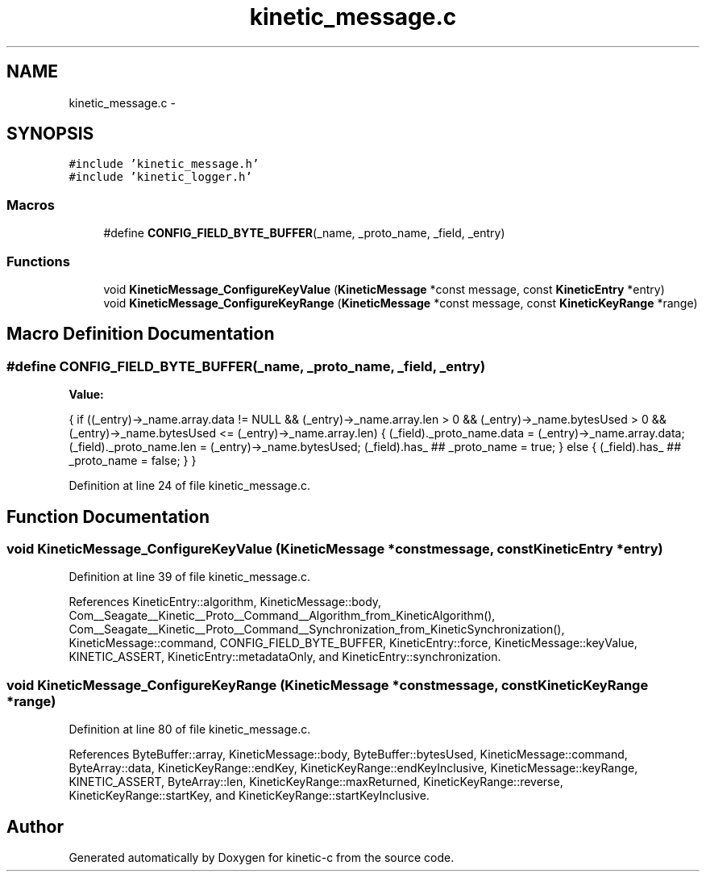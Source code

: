 .TH "kinetic_message.c" 3 "Fri Mar 13 2015" "Version v0.12.0" "kinetic-c" \" -*- nroff -*-
.ad l
.nh
.SH NAME
kinetic_message.c \- 
.SH SYNOPSIS
.br
.PP
\fC#include 'kinetic_message\&.h'\fP
.br
\fC#include 'kinetic_logger\&.h'\fP
.br

.SS "Macros"

.in +1c
.ti -1c
.RI "#define \fBCONFIG_FIELD_BYTE_BUFFER\fP(_name, _proto_name, _field, _entry)"
.br
.in -1c
.SS "Functions"

.in +1c
.ti -1c
.RI "void \fBKineticMessage_ConfigureKeyValue\fP (\fBKineticMessage\fP *const message, const \fBKineticEntry\fP *entry)"
.br
.ti -1c
.RI "void \fBKineticMessage_ConfigureKeyRange\fP (\fBKineticMessage\fP *const message, const \fBKineticKeyRange\fP *range)"
.br
.in -1c
.SH "Macro Definition Documentation"
.PP 
.SS "#define CONFIG_FIELD_BYTE_BUFFER(_name, _proto_name, _field, _entry)"
\fBValue:\fP
.PP
.nf
{ \
    if ((_entry)->_name\&.array\&.data != NULL \
        && (_entry)->_name\&.array\&.len > 0 \
        && (_entry)->_name\&.bytesUsed > 0 \
        && (_entry)->_name\&.bytesUsed <= (_entry)->_name\&.array\&.len) \
    { \
        (_field)\&._proto_name\&.data = (_entry)->_name\&.array\&.data; \
        (_field)\&._proto_name\&.len = (_entry)->_name\&.bytesUsed; \
        (_field)\&.has_ ## _proto_name = true; \
    } \
    else { \
        (_field)\&.has_ ## _proto_name = false; \
    } \
}
.fi
.PP
Definition at line 24 of file kinetic_message\&.c\&.
.SH "Function Documentation"
.PP 
.SS "void KineticMessage_ConfigureKeyValue (\fBKineticMessage\fP *constmessage, const \fBKineticEntry\fP *entry)"

.PP
Definition at line 39 of file kinetic_message\&.c\&.
.PP
References KineticEntry::algorithm, KineticMessage::body, Com__Seagate__Kinetic__Proto__Command__Algorithm_from_KineticAlgorithm(), Com__Seagate__Kinetic__Proto__Command__Synchronization_from_KineticSynchronization(), KineticMessage::command, CONFIG_FIELD_BYTE_BUFFER, KineticEntry::force, KineticMessage::keyValue, KINETIC_ASSERT, KineticEntry::metadataOnly, and KineticEntry::synchronization\&.
.SS "void KineticMessage_ConfigureKeyRange (\fBKineticMessage\fP *constmessage, const \fBKineticKeyRange\fP *range)"

.PP
Definition at line 80 of file kinetic_message\&.c\&.
.PP
References ByteBuffer::array, KineticMessage::body, ByteBuffer::bytesUsed, KineticMessage::command, ByteArray::data, KineticKeyRange::endKey, KineticKeyRange::endKeyInclusive, KineticMessage::keyRange, KINETIC_ASSERT, ByteArray::len, KineticKeyRange::maxReturned, KineticKeyRange::reverse, KineticKeyRange::startKey, and KineticKeyRange::startKeyInclusive\&.
.SH "Author"
.PP 
Generated automatically by Doxygen for kinetic-c from the source code\&.
